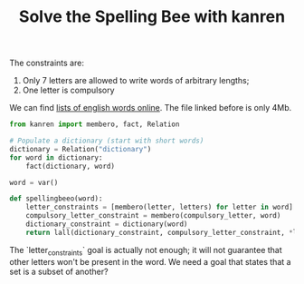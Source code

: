 #+TITLE: Solve the Spelling Bee with kanren
#+PROPERTY: header-args :eval never-export

The constraints are:
1. Only 7 letters are allowed to write words of arbitrary lengths;
1. One letter is compulsory

We can find [[https://raw.githubusercontent.com/dwyl/english-words/master/words.txt][lists of english words online]]. The file linked before is only 4Mb.

 #+begin_src python
from kanren import membero, fact, Relation

# Populate a dictionary (start with short words)
dictionary = Relation("dictionary")
for word in dictionary:
    fact(dictionary, word)

word = var()

def spellingbeeo(word):
    letter_constraints = [membero(letter, letters) for letter in word]
    compulsory_letter_constraint = membero(compulsory_letter, word)
    dictionary_constraint = dictionary(word)
    return lall(dictionary_constraint, compulsory_letter_constraint, *letter_constraints)
 #+end_src

The `letter_constraints` goal is actually not enough; it will not guarantee that other letters won't be present in the word. We need a goal that states that a set is a subset of another?
